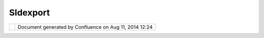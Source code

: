 Sldexport
#########

+---------+---------+---------+---------+---------+---------+---------+---------+---------+---------+---------+---------+---------+---------+
| Communi |
| ty      |
| Plugins |
| :       |
| SLDExpo |
| rt      |
| This    |
| page    |
| last    |
| changed |
| on Oct  |
| 17,     |
| 2006 by |
| chorner |
| .       |
| Descrip |
| tion    |
| ------- |
| ----    |
|         |
| This is |
| an      |
| Style   |
| Layer   |
| Descrip |
| tor     |
| export  |
| operati |
| on      |
| for     |
| chris   |
| holmes. |
|         |
| Availab |
| lilty   |
| ------- |
| -----   |
|         |
| #. Down |
| load:   |
|    `net |
| .refrac |
| tions.u |
| dig.sld |
| .export |
| \_1.0.0 |
| .jar <d |
| ownload |
| /attach |
| ments/5 |
| 908/net |
| .refrac |
| tions.u |
| dig.sld |
| .export |
| _1.0.0. |
| jar>`__ |
| #. Save |
|    in   |
|    your |
|    udig |
|    plug |
| ins     |
|    dire |
| ctory.  |
| #. Righ |
| t       |
|    clic |
| king    |
|    on   |
|    any  |
|    laye |
| r       |
|    will |
|    now  |
|    let  |
|    you  |
|    expo |
| rt      |
|    a    |
|    SLD  |
|    file |
|         |
| This    |
| file is |
| suitabl |
| e       |
| for use |
| with    |
| GeoServ |
| er.     |
|         |
| Source  |
| code    |
| ------- |
| ----    |
|         |
| Avaiabl |
| e       |
| here:   |
|         |
| http:// |
| svn.geo |
| tools.o |
| rg/udig |
| /commun |
| ity/jes |
| se/net. |
| refract |
| ions.ud |
| ig.sld. |
| export/ |
|         |
| svn co  |
| http:// |
| svn.geo |
| tools.o |
| rg/udig |
| /commun |
| ity/jes |
| se/net. |
| refract |
| ions.ud |
| ig.sld. |
| export/ |
|         |
| Attachm |
| ents:   |
| |image1 |
| |       |
| `net.re |
| fractio |
| ns.udig |
| .sld.ex |
| port\_1 |
| .0.0.ja |
| r <down |
| load/at |
| tachmen |
| ts/5908 |
| /net.re |
| fractio |
| ns.udig |
| .sld.ex |
| port_1. |
| 0.0.jar |
| >`__    |
| (applic |
| ation/x |
| -jar)   |
+---------+---------+---------+---------+---------+---------+---------+---------+---------+---------+---------+---------+---------+---------+

+------------+----------------------------------------------------------+
| |image3|   | Document generated by Confluence on Aug 11, 2014 12:24   |
+------------+----------------------------------------------------------+

.. |image0| image:: images/icons/bullet_blue.gif
.. |image1| image:: images/icons/bullet_blue.gif
.. |image2| image:: images/border/spacer.gif
.. |image3| image:: images/border/spacer.gif
